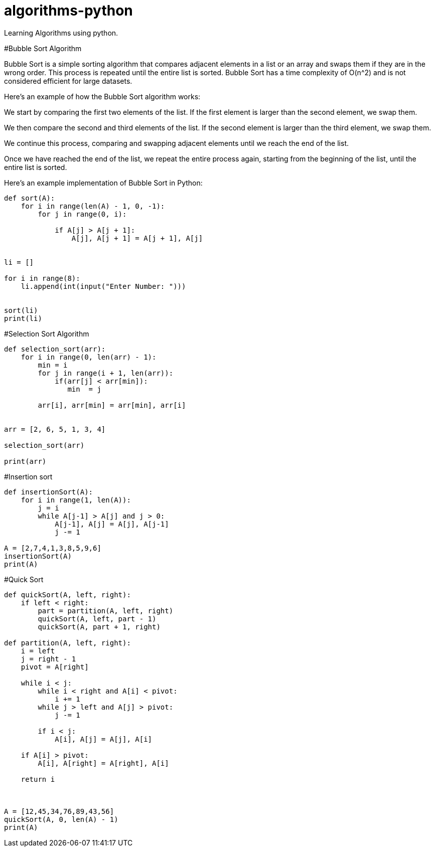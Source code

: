 # algorithms-python
Learning Algorithms using python.

#Bubble Sort Algorithm

Bubble Sort is a simple sorting algorithm that compares adjacent elements in a list or an array and swaps them if they are in the wrong order. This process is repeated until the entire list is sorted. Bubble Sort has a time complexity of O(n^2) and is not considered efficient for large datasets.

Here's an example of how the Bubble Sort algorithm works:

We start by comparing the first two elements of the list. If the first element is larger than the second element, we swap them.

We then compare the second and third elements of the list. If the second element is larger than the third element, we swap them.

We continue this process, comparing and swapping adjacent elements until we reach the end of the list.

Once we have reached the end of the list, we repeat the entire process again, starting from the beginning of the list, until the entire list is sorted.

Here's an example implementation of Bubble Sort in Python:

[source,python]
----
def sort(A):
    for i in range(len(A) - 1, 0, -1):
        for j in range(0, i):
            
            if A[j] > A[j + 1]:
                A[j], A[j + 1] = A[j + 1], A[j]


li = []

for i in range(8):
    li.append(int(input("Enter Number: ")))


sort(li)
print(li)
----

#Selection Sort Algorithm
[source,python]
----
def selection_sort(arr):
    for i in range(0, len(arr) - 1):
        min = i
        for j in range(i + 1, len(arr)):
            if(arr[j] < arr[min]):
               min  = j

        arr[i], arr[min] = arr[min], arr[i]


arr = [2, 6, 5, 1, 3, 4]

selection_sort(arr)

print(arr)

----



#Insertion sort
[source,python]
----
def insertionSort(A):
    for i in range(1, len(A)):
        j = i
        while A[j-1] > A[j] and j > 0:
            A[j-1], A[j] = A[j], A[j-1]
            j -= 1

A = [2,7,4,1,3,8,5,9,6]
insertionSort(A)
print(A)

----


#Quick Sort

[source,python]
----

def quickSort(A, left, right):
    if left < right:
        part = partition(A, left, right)
        quickSort(A, left, part - 1)
        quickSort(A, part + 1, right)

def partition(A, left, right):
    i = left
    j = right - 1
    pivot = A[right]

    while i < j:
        while i < right and A[i] < pivot:
            i += 1
        while j > left and A[j] > pivot:
            j -= 1

        if i < j:
            A[i], A[j] = A[j], A[i]

    if A[i] > pivot:
        A[i], A[right] = A[right], A[i]

    return i
            


A = [12,45,34,76,89,43,56]
quickSort(A, 0, len(A) - 1)
print(A)

----
   
